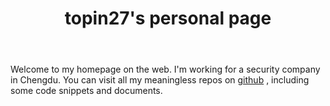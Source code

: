 #+TITLE: topin27's personal page

#+BEGIN_COMMENT

#+BEGIN_CENTER
[[file:index.org][Home]] | [[file:articles/index.org][Articles]] | [[file:notes/index.org][Notes]] | [[file:books/index.org][Books Notes]] | [[file:papers/index.org][Papers Notes]] | [[file:blogs/index.org][Blogs]]
#+END_CENTER

#+END_COMMENT

Welcome to my homepage on the web. I'm working for a security company in Chengdu.
You can visit all my meaningless repos on [[https://github.com/topin27/][github]] , including some code snippets
and documents.

#+BEGIN_CENTER
[[http://www.catb.org/hacker-emblem/glider.png]]
#+END_CENTER
